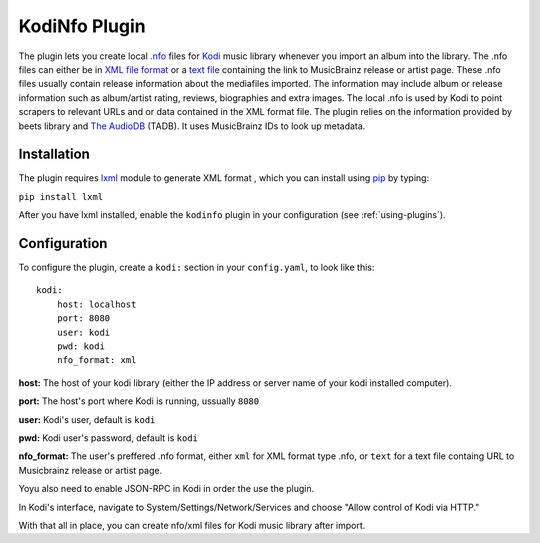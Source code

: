 KodiNfo Plugin
=================

The plugin lets you create local `.nfo`_ files for `Kodi`_ music
library whenever you import an album into the library. The .nfo files can either be in `XML file format`_ or a `text file`_ containing the link to MusicBrainz release or artist page. These .nfo files usually contain release information about the mediafiles imported. The information may include album or release information such as album/artist rating, reviews, biographies and extra images. The local .nfo is used by Kodi to point scrapers to relevant URLs and or data contained in the XML format file.
The plugin relies on the information provided by beets library and `The AudioDB`_
(TADB). It uses MusicBrainz IDs to look up metadata.

.. _.nfo: http://kodi.wiki/view/NFO_files
.. _Kodi: http://www.kodi.tv
.. _The AudioDB: http://www.theaudiodb.com
.. _XML file format: http://kodi.wiki/view/NFO_files/music#Music_.nfo_Files_containing_XML_data
.. _text file: http://kodi.wiki/view/NFO_files/music#Music_.nfo_files_containing_an_URL

Installation
______________

The plugin requires `lxml`_ module to generate XML format , which you can install using `pip`_ by typing:

``pip install lxml``

After you have lxml installed, enable the ``kodinfo`` plugin in your configuration (see :ref:`using-plugins`).

.. _lxml: http://lxml.de/
.. _pip: http://www.pip-installer.org/

Configuration
______________
To configure the plugin, create a ``kodi:`` section in your ``config.yaml``,
to look like this::

    kodi:
        host: localhost
        port: 8080
        user: kodi
        pwd: kodi
        nfo_format: xml

**host:** The host of your kodi library (either the IP address or server name of your kodi installed computer).

**port:** The host's port where Kodi is running, ussually ``8080``

**user:** Kodi's user, default is ``kodi``

**pwd:** Kodi user's password, default is ``kodi``

**nfo_format:** The user's preffered .nfo format, either ``xml`` for XML format type .nfo, or ``text`` for a text file containg URL to Musicbrainz release or artist page.

    
Yoyu also need to enable JSON-RPC in Kodi in order the use the plugin.

In Kodi's interface, navigate to System/Settings/Network/Services and choose 
"Allow control of Kodi via HTTP."

With that all in place, you can create nfo/xml files for Kodi music library after import.
